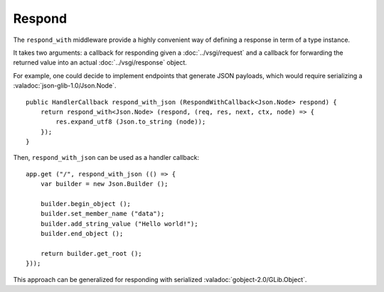 Respond
=======

The ``respond_with`` middleware provide a highly convenient way of defining
a response in term of a type instance.

It takes two arguments: a callback for responding given a :doc:`../vsgi/request`
and a callback for forwarding the returned value into an actual :doc:`../vsgi/response`
object.

For example, one could decide to implement endpoints that generate JSON
payloads, which would require serializing a :valadoc:`json-glib-1.0/Json.Node`.

::

    public HandlerCallback respond_with_json (RespondWithCallback<Json.Node> respond) {
        return respond_with<Json.Node> (respond, (req, res, next, ctx, node) => {
            res.expand_utf8 (Json.to_string (node));
        });
    }

Then, ``respond_with_json`` can be used as a handler callback:

::

    app.get ("/", respond_with_json (() => {
        var builder = new Json.Builder ();

        builder.begin_object ();
        builder.set_member_name ("data");
        builder.add_string_value ("Hello world!");
        builder.end_object ();

        return builder.get_root ();
    }));

This approach can be generalized for responding with serialized
:valadoc:`gobject-2.0/GLib.Object`.

